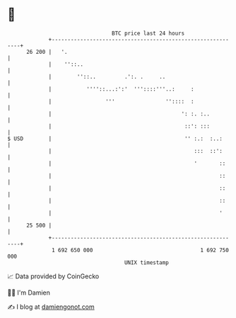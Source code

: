 * 👋

#+begin_example
                                    BTC price last 24 hours                    
                +------------------------------------------------------------+ 
         26 200 |   '.                                                       | 
                |    ''::..                                                  | 
                |        ''::..         .':. .     ..                        | 
                |           ''''::...:':'  '''::::'''..:     :               | 
                |                 '''                ''::::  :               | 
                |                                         ': :. :..          | 
                |                                          ::': :::          | 
   $ USD        |                                          '' :.:  :..:      | 
                |                                             :::  ::':      | 
                |                                             '       ::     | 
                |                                                     ::     | 
                |                                                     ::     | 
                |                                                     ::     | 
                |                                                     '      | 
         25 500 |                                                            | 
                +------------------------------------------------------------+ 
                 1 692 650 000                                  1 692 750 000  
                                        UNIX timestamp                         
#+end_example
📈 Data provided by CoinGecko

🧑‍💻 I'm Damien

✍️ I blog at [[https://www.damiengonot.com][damiengonot.com]]
